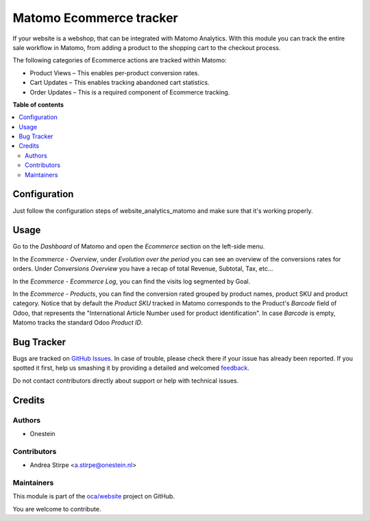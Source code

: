========================
Matomo Ecommerce tracker
========================

.. !!!!!!!!!!!!!!!!!!!!!!!!!!!!!!!!!!!!!!!!!!!!!!!!!!!!
   !! This file is generated by oca-gen-addon-readme !!
   !! changes will be overwritten.                   !!
   !!!!!!!!!!!!!!!!!!!!!!!!!!!!!!!!!!!!!!!!!!!!!!!!!!!!

.. |badge1| image:: https://img.shields.io/badge/maturity-Beta-yellow.png
    :target: https://odoo-community.org/page/development-status
    :alt: Beta
.. |badge2| image:: https://img.shields.io/badge/licence-AGPL--3-blue.png
    :target: http://www.gnu.org/licenses/agpl-3.0-standalone.html
    :alt: License: AGPL-3
.. |badge3| image:: https://img.shields.io/badge/github-oca%2Fwebsite-lightgray.png?logo=github
    :target: https://github.com/oca/e-commerce/tree/16.0/website_sale_analytics_matomo
    :alt: oca/website

|badge1| |badge2| |badge3|

If your website is a webshop, that can be integrated with Matomo Analytics.
With this module you can track the entire sale workflow in Matomo, from adding a product to the
shopping cart to the checkout process.

The following categories of Ecommerce actions are tracked within Matomo:

- Product Views – This enables per-product conversion rates.
- Cart Updates – This enables tracking abandoned cart statistics.
- Order Updates – This is a required component of Ecommerce tracking.

**Table of contents**

.. contents::
   :local:

Configuration
=============

Just follow the configuration steps of website_analytics_matomo and
make sure that it's working properly.

Usage
=====

Go to the `Dashboard` of Matomo and open the `Ecommerce` section on the left-side menu.

In the `Ecommerce - Overview`, under `Evolution over the period`
you can see an overview of the conversions rates for orders.
Under `Conversions Overview` you have a recap of total Revenue, Subtotal, Tax, etc...

In the `Ecommerce - Ecommerce Log`, you can find the visits log segmented by Goal.

In the `Ecommerce - Products`, you can find the conversion rated grouped by product names,
product SKU and product category.
Notice that by default the `Product SKU` tracked in Matomo corresponds to the Product's `Barcode`
field of Odoo, that represents the "International Article Number used for product identification".
In case `Barcode` is empty, Matomo tracks the standard Odoo `Product ID`.

Bug Tracker
===========

Bugs are tracked on `GitHub Issues <https://github.com/oca/e-commerce/issues>`_.
In case of trouble, please check there if your issue has already been reported.
If you spotted it first, help us smashing it by providing a detailed and welcomed
`feedback <https://github.com/oca/e-commerce/issues/new?body=module:%20website_sale_analytics_matomo%0Aversion:%2016.0%0A%0A**Steps%20to%20reproduce**%0A-%20...%0A%0A**Current%20behavior**%0A%0A**Expected%20behavior**>`_.

Do not contact contributors directly about support or help with technical issues.

Credits
=======

Authors
~~~~~~~

* Onestein

Contributors
~~~~~~~~~~~~

* Andrea Stirpe <a.stirpe@onestein.nl>

Maintainers
~~~~~~~~~~~

This module is part of the `oca/website <https://github.com/oca/e-commerce/tree/16.0/website_sale_analytics_matomo>`_ project on GitHub.

You are welcome to contribute.
